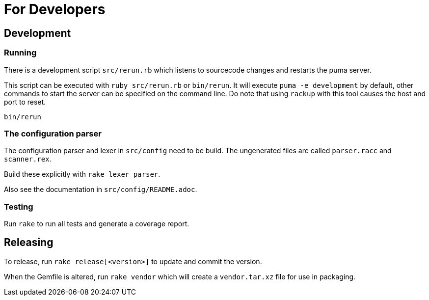 = For Developers

== Development
=== Running
There is a development script `src/rerun.rb` which listens to sourcecode changes and restarts the puma server.

This script can be executed with `ruby src/rerun.rb` or `bin/rerun`.
It will execute `puma -e development` by default, other commands to start the server can be specified on the command line.
Do note that using `rackup` with this tool causes the host and port to reset.

```
bin/rerun
```

=== The configuration parser
The configuration parser and lexer in `src/config` need to be build.
The ungenerated files are called `parser.racc` and `scanner.rex`.

Build these explicitly with `rake lexer parser`.

Also see the documentation in `src/config/README.adoc`.

=== Testing

Run `rake` to run all tests and generate a coverage report.

== Releasing
To release, run `rake release[<version>]` to update and commit the version.

When the Gemfile is altered, run `rake vendor` which will create a `vendor.tar.xz` file for use in packaging.
